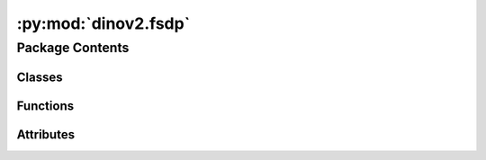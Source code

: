 :py:mod:`dinov2.fsdp`
=====================

.. py:module:: dinov2.fsdp


Package Contents
----------------

Classes
~~~~~~~

.. autoapisummary::

   dinov2.fsdp.FSDPCheckpointer



Functions
~~~~~~~~~

.. autoapisummary::

   dinov2.fsdp.get_fsdp_wrapper
   dinov2.fsdp.is_fsdp
   dinov2.fsdp.is_sharded_fsdp
   dinov2.fsdp.free_if_fsdp
   dinov2.fsdp.get_fsdp_modules
   dinov2.fsdp.reshard_fsdp_model
   dinov2.fsdp.rankstr



Attributes
~~~~~~~~~~

.. autoapisummary::

   dinov2.fsdp.ShardedGradScaler


.. py:function:: get_fsdp_wrapper(model_cfg, modules_to_wrap=set())


.. py:function:: is_fsdp(x)


.. py:function:: is_sharded_fsdp(x)


.. py:function:: free_if_fsdp(x)


.. py:function:: get_fsdp_modules(x)


.. py:function:: reshard_fsdp_model(x)


.. py:function:: rankstr()


.. py:class:: FSDPCheckpointer


   Bases: :py:obj:`fvcore.common.checkpoint.Checkpointer`

   .. py:method:: save(name: str, **kwargs: Any) -> None

      Dump model and checkpointables to a file.

      :param name: name of the file.
      :type name: str
      :param kwargs: extra arbitrary data to save.
      :type kwargs: dict


   .. py:method:: load(*args, **kwargs)


   .. py:method:: has_checkpoint() -> bool

      :returns: whether a checkpoint exists in the target directory.
      :rtype: bool


   .. py:method:: get_checkpoint_file() -> str

      :returns: The latest checkpoint file in target directory.
      :rtype: str


   .. py:method:: tag_last_checkpoint(last_filename_basename: str) -> None

      Tag the last checkpoint.

      :param last_filename_basename: the basename of the last filename.
      :type last_filename_basename: str



.. py:data:: ShardedGradScaler

   

